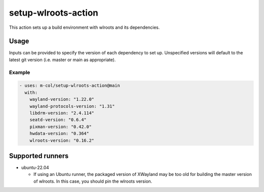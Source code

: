 setup-wlroots-action
====================

This action sets up a build environment with wlroots and its dependencies.

Usage
-----

Inputs can be provided to specify the version of each dependency to set up.
Unspecified versions will default to the latest git version (i.e. master or
main as appropriate).

Example
'''''''

.. code-block :: yaml

   - uses: m-col/setup-wlroots-action@main
     with:
       wayland-version: "1.22.0"
       wayland-protocols-version: "1.31"
       libdrm-version: "2.4.114"
       seatd-version: "0.6.4"
       pixman-version: "0.42.0"
       hwdata-version: "0.364"
       wlroots-version: "0.16.2"

Supported runners
-----------------

- ubuntu-22.04

  - If using an Ubuntu runner, the packaged version of XWayland may be too old
    for building the master version of wlroots. In this case, you should pin
    the wlroots version.
